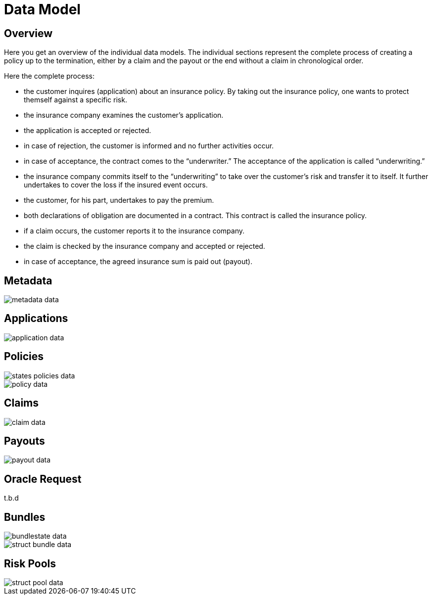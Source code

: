 = Data Model

== Overview

Here you get an overview of the individual data models. The individual sections represent the complete process of creating a policy up to the termination, either by a claim and the payout or the end without a claim in chronological order.

Here the complete process:

* the customer inquires (application) about an insurance policy. By taking out the insurance policy, one wants to protect themself against a specific risk.
* the insurance company examines the customer’s application.
* the application is accepted or rejected.
* in case of rejection, the customer is informed and no further activities occur.
* in case of acceptance, the contract comes to the “underwriter.” The acceptance of the application is called “underwriting.”
* the insurance company commits itself to the “underwriting” to take over the customer's risk and transfer it to itself. It further undertakes to cover the loss if the insured event occurs.
* the customer, for his part, undertakes to pay the premium.
* both declarations of obligation are documented in a contract. This contract is called the insurance policy.
* if a claim occurs, the customer reports it to the insurance company.
* the claim is checked by the insurance company and accepted or rejected.
* in case of acceptance, the agreed insurance sum is paid out (payout).

== Metadata

image::_images/metadata-data.png[]


== Applications

image::_images/application-data.png[]


== Policies

image::_images/states-policies-data.png[]

image::_images/policy-data.png[]


== Claims

image::_images/claim-data.png[]


== Payouts

image::_images/payout-data.png[]


== Oracle Request

t.b.d

== Bundles

image::_images/bundlestate-data.png[]

image::_images/struct-bundle-data.png[]

== Risk Pools

image::_images/struct-pool-data.png[]

